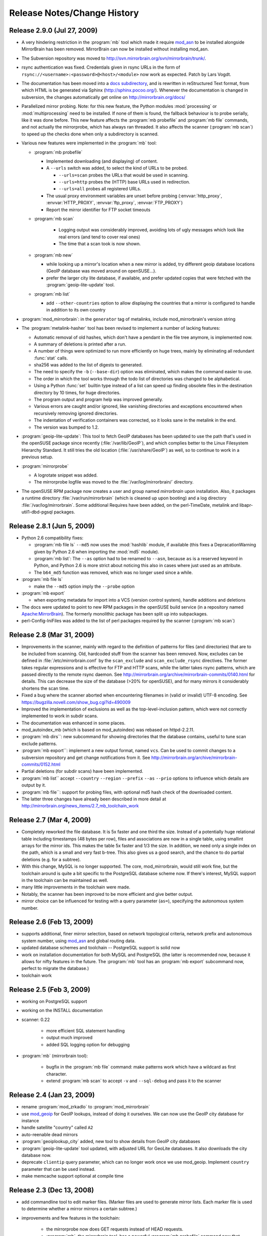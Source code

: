 
Release Notes/Change History
============================

Release 2.9.0 (Jul 27, 2009)
----------------------------

* A very hindering restriction in the :program:`mb` tool which made it require
  `mod_asn <http://mirrorbrain.org/mod_asn/>`_ to be installed alongside
  MirrorBrain has been removed. MirrorBrain can now be installed without
  installing mod_asn.

* The Subversion repository was moved to 
  http://svn.mirrorbrain.org/svn/mirrorbrain/trunk/.

* rsync authentication was fixed. Credentials given in rsync URLs in the form of
  ``rsync://<username>:<password>@<host>/<module>`` now work as expected. Patch
  by Lars Vogdt.

* The documentation has been moved into a `docs subdirectory
  <http://svn.mirrorbrain.org/svn/mirrorbrain/trunk/docs/>`_, and is rewritten
  in reStructured Text format, from which HTML is be generated via Sphinx
  (http://sphinx.pocoo.org/). Whenever the documentation is changed in
  subversion, the changes automatically get online on
  http://mirrorbrain.org/docs/

* Parallelized mirror probing.  Note: for this new feature, the Python modules
  :mod:`processing` or :mod:`multiprocessing` need to be installed.  If none of them is
  found, the fallback behaviour is to probe serially, like it was done before.
  This new feature affects the :program:`mb probefile` and :program:`mb file`
  commands, and not actually the mirrorprobe, which has always ran threaded. It
  also affects the scanner (:program:`mb scan`) to speed up the checks done
  when only a subdirectory is scanned.

* Various new features were implemented in the :program:`mb` tool:

  * :program:`mb probefile`
  
    - Implemented downloading (and displaying) of content.
    - A ``--urls`` switch was added, to select the kind of URLs to be probed.
  
      - ``--urls=scan`` probes the URLs that would be used in scanning.
      - ``--urls=http`` probes the (HTTP) base URLs used in redirection.
      - ``--urls=all`` probes all registered URLs.
  
    - The usual proxy environment variables are unset before probing
      (:envvar:`http_proxy`, :envvar:`HTTP_PROXY`, :envvar:`ftp_proxy`, :envvar:`FTP_PROXY`)
    - Report the mirror identifier for FTP socket timeouts
  
  * :program:`mb scan`
  
      - Logging output was considerably improved, avoiding lots of ugly
        messages which look like real errors (and tend to cover real ones)
      - The time that a scan took is now shown. 
  
  * :program:`mb new` 

    - while looking up a mirror's location when a new mirror is added, try
      different geoip database locations (GeoIP database was moved around on
      openSUSE...).  
    - prefer the larger city lite database, if available, and prefer updated
      copies that were fetched with the :program:`geoip-lite-update` tool.

  * :program:`mb list` 

    - add ``--other-countries`` option to allow displaying the
      countries that a mirror is configured to handle in addition to its own
      country

* :program:`mod_mirrorbrain`: in the ``generator`` tag of metalinks, include
  mod_mirrorbrain's version string

* The :program:`metalink-hasher` tool has been revised to implement a number of
  lacking features:

  - Automatic removal of old hashes, which don't have a pendant in
    the file tree anymore, is implemented now.
  - A summary of deletions is printed after a run.
  - A number of things were optimized to run more efficiently on
    huge trees, mainly by eliminating all redundant :func:`stat` calls.
  - sha256 was added to the list of digests to generated.
  - The need to specify the ``-b`` (``--base-dir``) option was eliminated,
    which makes the command easier to use.
  - The order in which the tool works through the todo list of directories
    was changed to be alphabetical.
  - Using a Python :func:`set` builtin type instead of a list can speed up finding
    obsolete files in the destination directory by 10 times, for huge
    directories.
  - The program output and program help was improved generally. 
  - Various errors are caught and/or ignored, like vanishing directories and
    exceptions encountered when recursively removing ignored directories.
  - The indentation of verification containers was corrected, so it looks sane
    in the metalink in the end.
  - The version was bumped to 1.2.


* :program:`geoip-lite-update`: This tool to fetch GeoIP databases has been
  updated to use the path that's used in the openSUSE package since recently
  (:file:`/var/lib/GeoIP`), and which complies better to the Linux Filesystem
  Hierarchy Standard. It still tries the old location (:file:`/usr/share/GeoIP`) as
  well, so to continue to work in a previous setup.


* :program:`mirrorprobe`

  - A logrotate snippet was added.
  - The mirrorprobe logfile was moved to the :file:`/var/log/mirrorbrain/` directory.

* The openSUSE RPM package now creates a user and group named `mirrorbrain`
  upon installation. Also, it packages a runtime directory
  :file:`/var/run/mirrorbrain` (which is cleaned up upon booting) and a log directory
  :file:`/var/log/mirrorbrain`. Some additional Requires have been added, on the
  perl-TimeDate, metalink and libapr-util1-dbd-pgsql packages.



Release 2.8.1 (Jun 5, 2009)
---------------------------

* Python 2.6 compatibility fixes:

  - :program:`mb file ls` ``--md5`` now uses the :mod:`hashlib` module, if
    available (this fixes a DepracationWarning given by Python 2.6 when
    importing the :mod:`md5` module).
  - :program:`mb list`: The ``--as`` option had to be renamed to ``--asn``,
    because ``as`` is a reserved keyword in Python, and Python 2.6 is more strict
    about noticing this also in cases where just used as an attribute.
  - The ``b64_md5`` function was removed, which was no longer used since a while.

* :program:`mb file ls`

  - make the ``--md5`` option imply the ``--probe`` option

* :program:`mb export`

  - when exporting metadata for import into a VCS (version control system),
    handle additions and deletions

* The docs were updated to point to new RPM packages in the openSUSE build service (in
  a repository named `Apache:MirrorBrain <http://download.opensuse.org/repositories/Apache:/MirrorBrain/>`_).
  The formerly monolithic package has been split up into subpackages.

* perl-Config-IniFiles was added to the list of perl packages required by the
  scanner (:program:`mb scan`)


Release 2.8 (Mar 31, 2009)
--------------------------

* Improvements in the scanner, mainly with regard to the definition of
  patterns for files (and directories) that are to be included from scanning.
  Old, hardcoded stuff from the scanner has been removed. Now, excludes can be
  defined in :file:`/etc/mirrorbrain.conf` by the ``scan_exclude`` and
  ``scan_exclude_rsync`` directives. 
  The former takes regular expressions and is effective for FTP and HTTP scans,
  while the latter takes rsync patterns, which are passed directly to the
  remote rsync daemon.
  See http://mirrorbrain.org/archive/mirrorbrain-commits/0140.html for details.
  This can decrease the size of the database (>20% for openSUSE), and for many
  mirrors it considerably shortens the scan time.
* Fixed a bug where the scanner aborted when encountering filenames in (valid
  or invalid) UTF-8 encoding. See https://bugzilla.novell.com/show_bug.cgi?id=490009
* Improved the implementation of exclusions as well as the top-level-inclusion
  pattern, which were not correctly implemented to work in subdir scans. 
* The documentation was enhanced in some places.
* mod_autoindex_mb (which is based on mod_autoindex) was rebased on httpd-2.2.11.
* :program:`mb dirs``: new subcommand for showing directories that the database contains,
  useful to tune scan exclude patterns.
* :program:`mb export``: implement a new output format, named ``vcs``. Can be used to commit
  changes to a subversion repository and get change notifications from it. See 
  http://mirrorbrain.org/archive/mirrorbrain-commits/0152.html
* Partial deletions (for subdir scans) have been implemented.
* :program:`mb list`` accept ``--country`` ``--region`` ``--prefix`` ``--as``
  ``--prio`` options to influence which details are output by it.
* :program:`mb file``: support for probing files, with optional md5 hash check of the
  downloaded content.
* The latter three changes have already been described in more detail at
  http://mirrorbrain.org/news_items/2.7_mb_toolchain_work


Release 2.7 (Mar 4, 2009)
-------------------------

* Completely reworked the file database. It is 5x faster and one third the
  size. Instead of a potentially huge relational table including timestamps (48
  bytes per row), files and associations are now in a single table, using
  smallint arrays for the mirror ids. This makes the table 5x faster and 1/3
  the size. In addition, we need only a single index on the path, which is a
  small and very fast b-tree.  This also gives us a good search, and the chance
  to do partial deletions (e.g. for a subtree).
* With this change, MySQL is no longer supported. The core, mod_mirrorbrain,
  would still work fine, but the toolchain around is quite a bit specific to
  the PostgreSQL database scheme now. If there's interest, MySQL support in the
  toolchain can be maintained as well.
* many little improvements in the toolchain were made.
* Notably, the scanner has been improved to be more efficient and give better
  output.
* mirror choice can be influenced for testing with a query parameter (``as=``),
  specifying the autonomous system number.


Release 2.6 (Feb 13, 2009)
--------------------------

* supports additional, finer mirror selection, based on network
  topological criteria, network prefix and autonomous system number, using
  `mod_asn <http://mirrorbrain.org/mod_asn/>`_ and global routing data.
* updated database schemes and toolchain -- PostgreSQL support is solid now
* work on installation documentation for both MySQL and PostgreSQL
  (the latter is recommended now, because it allows for nifty features in the
  future. The :program:`mb` tool has an :program:`mb export` subcommand now,
  perfect to migrate the database.)
* toolchain work


Release 2.5 (Feb 3, 2009)
-------------------------

* working on PostgreSQL support
* working on the INSTALL documentation
* scanner: 0.22

   - more efficient SQL statement handling
   - output much improved
   - added SQL logging option for debugging

* :program:`mb` (mirrorbrain tool): 

   - bugfix in the :program:`mb file` command: make patterns work which have a
     wildcard as first character.
   - extend :program:`mb scan` to accept ``-v`` and ``--sql-debug`` and pass it
     to the scanner


Release 2.4 (Jan 23, 2009)
--------------------------

* rename :program:`mod_zrkadlo` to :program:`mod_mirrorbrain`
* use `mod_geoip <http://www.maxmind.com/app/mod_geoip>`_ for GeoIP lookups,
  instead of doing it ourselves. We can now use the GeoIP city database for instance
* handle satellite "country" called ``A2``
* auto-reenable dead mirrors
* :program:`geoiplookup_city` added, new tool to show details from GeoIP city databases
* :program:`geoip-lite-update` tool updated, with adjusted URL for GeoLite databases. It
  also downloads the city database now.
* deprecate ``clientip`` query parameter, which can no longer work
  once we use mod_geoip. Implement ``country`` parameter that can be used instead.
* make memcache support optional at compile time


Release 2.3 (Dec 13, 2008)
--------------------------

* add commandline tool to edit marker files. (Marker files are used to generate
  mirror lists. Each marker file is used to determine whether a mirror mirrors
  a certain subtree.)
* improvements and few features in the toolchain:

   - the mirrorprobe now does GET requests instead of HEAD requests.
   - :program:`mb`, the mirrorbrain tool, has a powerful :program:`mb
     probefile` command now that can check for existance of a file on all
     mirrors, probing all URLs. This is especially useful for checking whether
     the permission setup for staged content is correct on all mirrors.

* new database fields: ``public_notes``, ``operator_name``, ``operator_url``
* new database tables: ``country``, ``region``
* generate mirror lists


Release 2.2 (Nov 22, 2008)
--------------------------

* simplified database layout, with additional space save.


Release 2.1 (Nov 9, 2008)
-------------------------

* simplified the Apache configuration: It is no longer needed to configure a
  database query. At the same time it's less error-prone and avoids trouble
  if one forgets to update the query, when the database schema changes. 
* specific mirrors can be now configured to get only requests for files < n bytes


Release 2.0 (Nov 3, 2008)
-------------------------

* implement better fallback mirror selection
* add :program:`mb file` tool to list/add/rm files in the mirror database


Release 1.9 (Oct 26, 2008)
--------------------------

* add bittorrent links (to all .torrent files that are found) into metalinks
* embed PGP signatures (.asc files) into metalinks
* add configurable CSS stylesheet to mirror lists

- :program:`mod_zrkadlo`:

 - implement the redirection exceptions (file too small, mime type not allowed
   to be redirected etc) for transparently negotiated metalinks.
 - add ``Vary`` header on all transparently negotiated resources.
 - allow to use the apache module and all tools with multiple instances of the
   mirrorbrain. Now, one machine / one Apache can host multiple separate
   instances, each in a vhost.

* new, better implementation of rsyncusers tool
* bugfixes in the scanner, mainly for scanning via HTML
* installation instructions updated

* a number of small bugs in the tools were fixed and several improvements
  added.

* added "mirrordoctor", a commandline tool to maintain mirror entries in the
  database. Finally!


Release 1.8 (Jun 2, 2008)
-------------------------

* mod_zrkadlo now uses `mod_memcache <http://code.google.com/p/modmemcache/>`_ for
  the configuration and initialization of memcache
* :program:`metalink-hasher` script added, to prepare hashes for injection into
  metalink files
* :program:`rsyncusers` analysis tool added
* :program:`rsyncinfo` tool added
* scanner bugfix regarding following redirects for large file checks
* failover testbed for text mirrorlists implemented
* metalinks: switch back to RFC822 format
* new ``ZrkadloMetalinkPublisher`` directive 
* fix issue with ``<size>`` element
* now there is another (more natural) way to request a metalink: by appending
  ``.metalink`` to the filename.
* change metalink negotiation to look for :mimetype:`application/metalink+xml` in the
  ``Accept`` header (keep ``Accept-Features`` for now, but it is going to be removed
  probably)


Release 1.7 (Apr 21, 2008)
--------------------------

* new terse text-based mirrorlist
* allow clients to use :rfc:`2295` Accept-Features header to select variants
  (metalink or mirrorlist-txt)
* metalink hash includes can now be out-of-tree
* :program:`mod_autoindex_mb` added
* adding a ``content-disposition`` header



Older changes
-------------

Please refer to the subversion changelog: http://svn.mirrorbrain.org/svn/mirrorbrain/trunk
respectively http://svn.mirrorbrain.org/viewvc/mirrorbrain/trunk/

